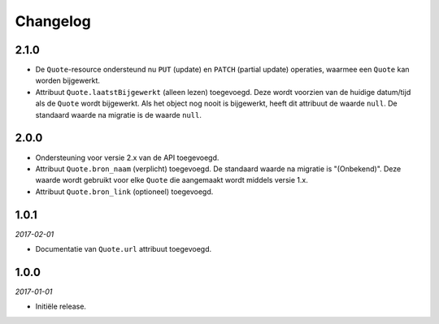 =========
Changelog
=========

2.1.0
=====

* De ``Quote``-resource ondersteund nu ``PUT`` (update) en ``PATCH`` (partial
  update) operaties, waarmee een ``Quote`` kan worden bijgewerkt.
* Attribuut ``Quote.laatstBijgewerkt`` (alleen lezen) toegevoegd. Deze wordt
  voorzien van de huidige datum/tijd als de ``Quote`` wordt bijgewerkt. Als het
  object nog nooit is bijgewerkt, heeft dit attribuut de waarde ``null``.
  De standaard waarde na migratie is de waarde ``null``.


2.0.0
=====

* Ondersteuning voor versie 2.x van de API toegevoegd.
* Attribuut ``Quote.bron_naam`` (verplicht) toegevoegd. De standaard waarde na
  migratie is "(Onbekend)". Deze waarde wordt gebruikt voor elke ``Quote`` die
  aangemaakt wordt middels versie 1.x.
* Attribuut ``Quote.bron_link`` (optioneel) toegevoegd.


1.0.1
=====

*2017-02-01*

* Documentatie van ``Quote.url`` attribuut toegevoegd.


1.0.0
=====

*2017-01-01*

* Initiële release.
